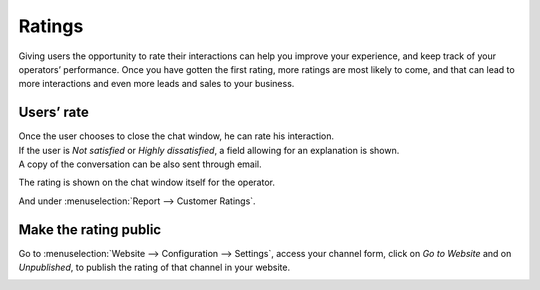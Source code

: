 =======
Ratings
=======

Giving users the opportunity to rate their interactions can help you improve your experience, and
keep track of your operators’ performance. Once you have gotten the first rating, more ratings are
most likely to come, and that can lead to more interactions and even more leads and sales to
your business.

Users’ rate
===========

| Once the user chooses to close the chat window, he can rate his interaction.
| If the user is *Not satisfied* or *Highly dissatisfied*, a field allowing for an explanation
  is shown.
| A copy of the conversation can be also sent through email.

.. image:: media/user_chatwindow.png
   :align: center
   :height: 400
   :alt: View of the chat window from a user’s side for Odoo Live Chat

The rating is shown on the chat window itself for the operator.

.. image:: media/operator_chatwindow.png
   :align: center
   :alt: View of a chat window from an operator’s side highlighting a rating for Odoo Live Chat

And under :menuselection:`Report --> Customer Ratings`.

.. image:: media/customer_ratings.png
   :align: center
   :alt: View of the customer ratings page in Odoo Live Chat

Make the rating public
======================

Go to :menuselection:`Website --> Configuration --> Settings`, access your channel form, click on
*Go to Website* and on *Unpublished*, to publish the rating of that channel in your website.

.. image:: media/publish_ratings.png
   :align: center
   :alt: View of the public ratings in the website for Odoo Live Chat

.. seealso::
   - :doc:`responses`